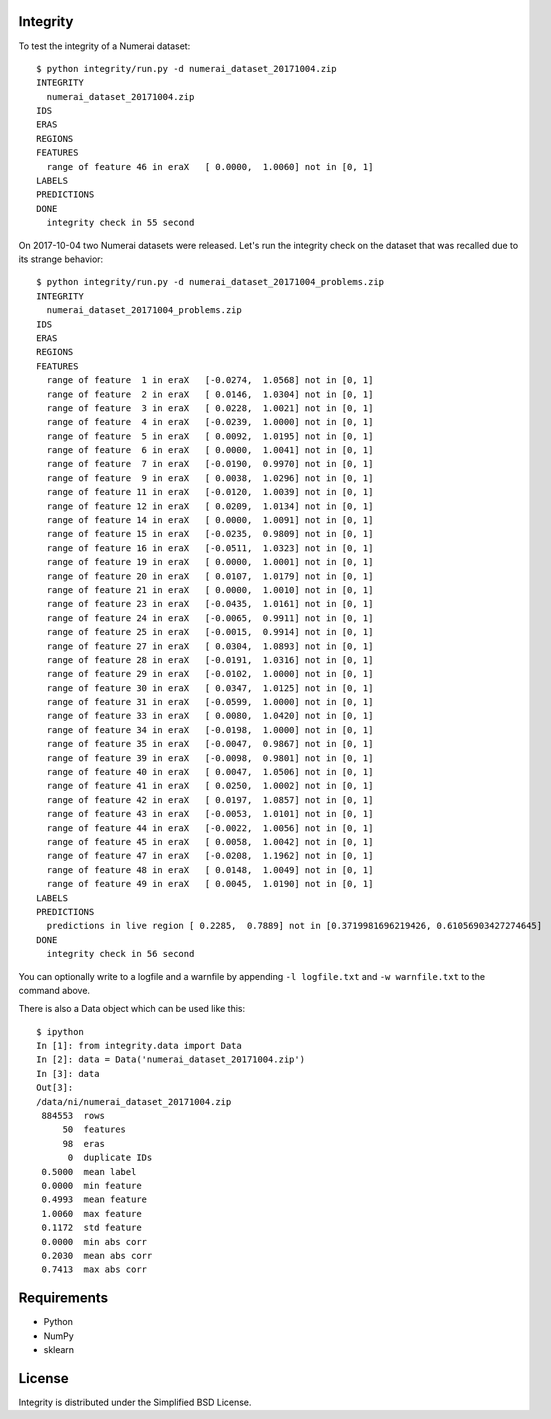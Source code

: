 Integrity
=========

To test the integrity of a Numerai dataset::

    $ python integrity/run.py -d numerai_dataset_20171004.zip
    INTEGRITY
      numerai_dataset_20171004.zip
    IDS
    ERAS
    REGIONS
    FEATURES
      range of feature 46 in eraX   [ 0.0000,  1.0060] not in [0, 1]
    LABELS
    PREDICTIONS
    DONE
      integrity check in 55 second

On 2017-10-04 two Numerai datasets were released. Let's run the integrity
check on the dataset that was recalled due to its strange behavior::

    $ python integrity/run.py -d numerai_dataset_20171004_problems.zip
    INTEGRITY
      numerai_dataset_20171004_problems.zip
    IDS
    ERAS
    REGIONS
    FEATURES
      range of feature  1 in eraX   [-0.0274,  1.0568] not in [0, 1]
      range of feature  2 in eraX   [ 0.0146,  1.0304] not in [0, 1]
      range of feature  3 in eraX   [ 0.0228,  1.0021] not in [0, 1]
      range of feature  4 in eraX   [-0.0239,  1.0000] not in [0, 1]
      range of feature  5 in eraX   [ 0.0092,  1.0195] not in [0, 1]
      range of feature  6 in eraX   [ 0.0000,  1.0041] not in [0, 1]
      range of feature  7 in eraX   [-0.0190,  0.9970] not in [0, 1]
      range of feature  9 in eraX   [ 0.0038,  1.0296] not in [0, 1]
      range of feature 11 in eraX   [-0.0120,  1.0039] not in [0, 1]
      range of feature 12 in eraX   [ 0.0209,  1.0134] not in [0, 1]
      range of feature 14 in eraX   [ 0.0000,  1.0091] not in [0, 1]
      range of feature 15 in eraX   [-0.0235,  0.9809] not in [0, 1]
      range of feature 16 in eraX   [-0.0511,  1.0323] not in [0, 1]
      range of feature 19 in eraX   [ 0.0000,  1.0001] not in [0, 1]
      range of feature 20 in eraX   [ 0.0107,  1.0179] not in [0, 1]
      range of feature 21 in eraX   [ 0.0000,  1.0010] not in [0, 1]
      range of feature 23 in eraX   [-0.0435,  1.0161] not in [0, 1]
      range of feature 24 in eraX   [-0.0065,  0.9911] not in [0, 1]
      range of feature 25 in eraX   [-0.0015,  0.9914] not in [0, 1]
      range of feature 27 in eraX   [ 0.0304,  1.0893] not in [0, 1]
      range of feature 28 in eraX   [-0.0191,  1.0316] not in [0, 1]
      range of feature 29 in eraX   [-0.0102,  1.0000] not in [0, 1]
      range of feature 30 in eraX   [ 0.0347,  1.0125] not in [0, 1]
      range of feature 31 in eraX   [-0.0599,  1.0000] not in [0, 1]
      range of feature 33 in eraX   [ 0.0080,  1.0420] not in [0, 1]
      range of feature 34 in eraX   [-0.0198,  1.0000] not in [0, 1]
      range of feature 35 in eraX   [-0.0047,  0.9867] not in [0, 1]
      range of feature 39 in eraX   [-0.0098,  0.9801] not in [0, 1]
      range of feature 40 in eraX   [ 0.0047,  1.0506] not in [0, 1]
      range of feature 41 in eraX   [ 0.0250,  1.0002] not in [0, 1]
      range of feature 42 in eraX   [ 0.0197,  1.0857] not in [0, 1]
      range of feature 43 in eraX   [-0.0053,  1.0101] not in [0, 1]
      range of feature 44 in eraX   [-0.0022,  1.0056] not in [0, 1]
      range of feature 45 in eraX   [ 0.0058,  1.0042] not in [0, 1]
      range of feature 47 in eraX   [-0.0208,  1.1962] not in [0, 1]
      range of feature 48 in eraX   [ 0.0148,  1.0049] not in [0, 1]
      range of feature 49 in eraX   [ 0.0045,  1.0190] not in [0, 1]
    LABELS
    PREDICTIONS
      predictions in live region [ 0.2285,  0.7889] not in [0.3719981696219426, 0.61056903427274645]
    DONE
      integrity check in 56 second

You can optionally write to a logfile and a warnfile by appending
``-l logfile.txt`` and ``-w warnfile.txt`` to the command above.

There is also a Data object which can be used like this::

    $ ipython
    In [1]: from integrity.data import Data
    In [2]: data = Data('numerai_dataset_20171004.zip')
    In [3]: data
    Out[3]:
    /data/ni/numerai_dataset_20171004.zip
     884553  rows
         50  features
         98  eras
          0  duplicate IDs
     0.5000  mean label
     0.0000  min feature
     0.4993  mean feature
     1.0060  max feature
     0.1172  std feature
     0.0000  min abs corr
     0.2030  mean abs corr
     0.7413  max abs corr

Requirements
============

- Python
- NumPy
- sklearn

License
=======

Integrity is distributed under the Simplified BSD License.
